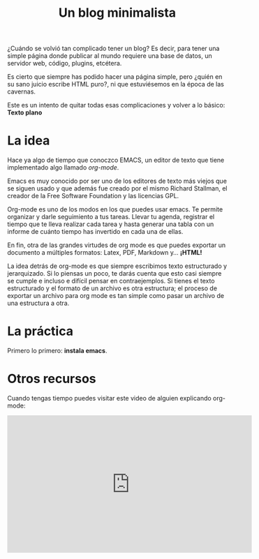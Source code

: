 #+TITLE: Un blog minimalista
#+OPTIONS:  html-postamble:nil toc:nil author:nil
#+HTML_HEAD: <link rel="stylesheet" type="text/css" href="/css/main.css" />

¿Cuándo se volvió tan complicado tener un blog? Es decir, para tener una simple página donde publicar al mundo requiere una base de datos, un servidor web, código, plugins, etcétera. 

Es cierto que siempre has podido hacer una página simple, pero ¿quién en su sano juicio escribe HTML puro?, ni que estuviésemos en la época de las cavernas.

Este es un intento de quitar todas esas complicaciones y volver a lo básico: *Texto plano*

* La idea
Hace ya algo de tiempo que conoczco EMACS, un editor de texto que tiene implementado algo llamado /org-mode/.

Emacs es muy conocido por ser uno de los editores de texto más viejos que se siguen usado y que además fue creado por el mismo Richard Stallman, el creador de la Free Software Foundation y las licencias GPL. 

Org-mode es uno de los modos en los que puedes usar emacs. Te permite organizar y darle seguimiento a tus tareas. Llevar tu agenda, registrar el tiempo que te lleva realizar cada tarea y hasta generar una tabla con un informe de cuánto tiempo has invertido en cada una de ellas.

En fin, otra de las grandes virtudes de org mode es que puedes exportar un documento a múltiples formatos: Latex, PDF, Markdown y... *¡HTML!*

La idea detrás de org-mode es que siempre escribimos texto estructurado y jerarquizado. Si lo piensas un poco, te darás cuenta que esto casi siempre se cumple e incluso e difícil pensar en contraejemplos. Si tienes el texto estructurado y el formato de un archivo es otra estructura; el proceso de exportar un archivo para org mode es tan simple como pasar un archivo de una estructura a otra. 

* La práctica
Primero lo primero: *instala emacs*. 

* Otros recursos
Cuando tengas tiempo puedes visitar este video de alguien explicando org-mode:

#+BEGIN_EXPORT html
<iframe width="560" height="315" src="https://www.youtube.com/embed/SzA2YODtgK4" title="YouTube video player" frameborder="0" allow="accelerometer; autoplay; clipboard-write; encrypted-media; gyroscope; picture-in-picture" allowfullscreen></iframe>
#+END_EXPORT
